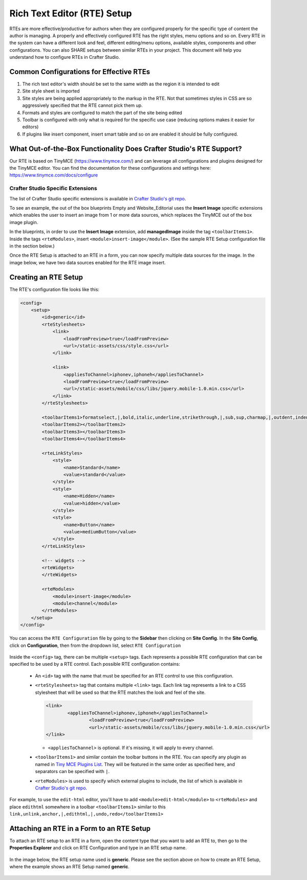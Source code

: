 .. _rte-setup:

============================
Rich Text Editor (RTE) Setup 
============================

RTEs are more effective/productive for authors  when they are configured properly for the specific type of content the author is managing.  A properly and effectively configured RTE has the right styles, menu options and so on.
Every RTE in the system can have a different look  and feel, different editing/menu options, available styles, components and other configurations.  You can also SHARE setups between similar RTEs in your project.  This document will help you understand how to configure RTEs in Crafter Studio.

----------------------------------------
Common Configurations for Effective RTEs
----------------------------------------

#. The rich text editor's width should be set to the same width as the region it is intended to edit
#. Site style sheet is imported
#. Site styles are being applied appropriately to the markup in the RTE.  Not that sometimes styles in CSS are so aggressively specified that the RTE cannot pick them up.
#. Formats and styles are configured to match the part of the site being edited
#. Toolbar is configured with only what is required for the specific use case (reducing options makes it easier for editors)
#. If plugins like insert component, insert smart table and so on are enabled it should be fully configured.

--------------------------------------------------------------------
What Out-of-the-Box Functionality Does Crafter Studio's RTE Support?
--------------------------------------------------------------------

Our RTE is based on TinyMCE (https://www.tinymce.com/) and can leverage all configurations and plugins designed for the TinyMCE editor.  You can find the documentation for these configurations and settings here: https://www.tinymce.com/docs/configure

^^^^^^^^^^^^^^^^^^^^^^^^^^^^^^^^^^
Crafter Studio Specific Extensions
^^^^^^^^^^^^^^^^^^^^^^^^^^^^^^^^^^

The list of Crafter Studio specific extensions is available in `Crafter Studio's git repo <https://github.com/craftercms/studio2-ui/tree/master/static-assets/components/cstudio-forms/controls/rte-plugins>`_.

To see an example, the out of the box blueprints Empty and Website_Editorial uses the **Insert Image** specific extensions which enables the user to insert an image from 1 or more data sources, which replaces the TinyMCE out of the box image plugin.

In the blueprints, in order to use the **Insert Image** extension, add **managedImage** inside the tag ``<toolbarItems1>``.  Inside the tags ``<rteModules>``, insert ``<module>insert-image</module>``.  (See the sample RTE Setup configuration file in the section below.)

Once the RTE Setup is attached to an RTE in a form, you can now specify  multiple data sources for the image.  In the image below, we have two data sources enabled for the RTE image insert.

.. figure:: /_static/images/rte-setup-extension-example-insert-img.png
    :alt: RTE Setup - Insert Image Extension Example
	:align: center

---------------------
Creating an RTE Setup
---------------------

The RTE's configuration file looks like this:

.. code-block:: xml

    <config>
        <setup>
            <id>generic</id>	 
            <rteStylesheets>
                <link>
                    <loadFromPreview>true</loadFromPreview>
                    <url>/static-assets/css/style.css</url>         
                </link>

                <link>
                    <appliesToChannel>iphonev,iphoneh</appliesToChannel>
                    <loadFromPreview>true</loadFromPreview>
                    <url>/static-assets/mobile/css/libs/jquery.mobile-1.0.min.css</url>         
                </link>
            </rteStylesheets>
            
            <toolbarItems1>formatselect,|,bold,italic,underline,strikethrough,|,sub,sup,charmap,|,outdent,indent,blockquote,|,justifyleft,justifycenter,justifyright,justifyfull,|,bullist,numlist,|,managedImage,link,unlink,anchor,|,code,|,undo,redo</toolbarItems1>
            <toolbarItems2></toolbarItems2>
            <toolbarItems3></toolbarItems3>
            <toolbarItems4></toolbarItems4>
            
            <rteLinkStyles>
                <style>
                    <name>Standard</name>
                    <value>standard</value>
                </style>
                <style>
                    <name>Hidden</name>
                    <value>hidden</value>
                </style>
                <style>
                    <name>Button</name>
                    <value>mediumButton</value>			
                </style>		
            </rteLinkStyles>
                
            <!-- widgets -->
            <rteWidgets>
            </rteWidgets>    
            
            <rteModules>
                <module>insert-image</module>		
                <module>channel</module>
            </rteModules>
        </setup>
    </config>

You can access the ``RTE Configuration`` file by going to the **Sidebar** then clicking on  **Site Config**.  In the **Site Config**, click on **Configuration**, then from the dropdown list, select ``RTE Configuration``

.. figure:: /_static/images/rte-setup-config-file-access.png
    :alt: RTE Setup - Open RTE Configuration File in Studio
	:align: center


Inside the ``<config>`` tag, there can be multiple ``<setup>`` tags. Each represents a possible RTE configuration that can be specified to be used by a RTE control. Each possible RTE configuration contains:

    * An ``<id>`` tag with the name that must be specified for an RTE control to use this configuration.
    * ``<rteStylesheets>`` tag that contains multiple ``<link>`` tags. Each link tag represents a link to a CSS stylesheet that will be used so that the RTE matches the look and feel of the site.

      .. code-block:: xml

        <link>
         	<appliesToChannel>iphonev,iphoneh</appliesToChannel>
			<loadFromPreview>true</loadFromPreview>
			<url>/static-assets/mobile/css/libs/jquery.mobile-1.0.min.css</url>         
        </link>

      * ``<appliesToChannel>`` is optional. If it's missing, it will apply to every channel.
    * ``<toolbarItems1>`` and similar contain the toolbar buttons in the RTE. You can specify any plugin as named in `Tiny MCE Plugins List <https://www.tinymce.com/docs/plugins/>`_. They will be featured in the same order as specified here, and separators can be specified with ``|``.
    * ``<rteModules>`` is used to specify which external plugins to include, the list of which is available in `Crafter Studio's git repo <https://github.com/craftercms/studio2-ui/tree/master/static-assets/components/cstudio-forms/controls/rte-plugins>`_.

For example, to use the ``edit-html`` editor, you'll have to add ``<module>edit-html</module>`` to ``<rteModules>`` and place ``edithtml`` somewhere in a toolbar ``<toolbarItems1>`` similar to this ``link,unlink,anchor,|,edithtml,|,undo,redo</toolbarItems1>``


------------------------------------------
Attaching an RTE in a Form to an RTE Setup
------------------------------------------

To attach an RTE setup to an RTE in a form, open the content type that you want to add an RTE to, then go to the **Properties Explorer** and click on RTE Configuration and type in an RTE setup name.

.. figure:: /_static/images/rte-setup-form.png
    :alt: RTE Setup - Add an RTE in the Form
	:align: center

In the image below, the RTE setup name used is **generic**.  Please see the section above on how to create an RTE Setup, where the example shows an RTE Setup named **generic**.

.. figure:: /_static/images/rte-setup-attach-config.png
    :alt: RTE Setup - Attach an RTE in a Form to an RTE Setup
	:align: center

